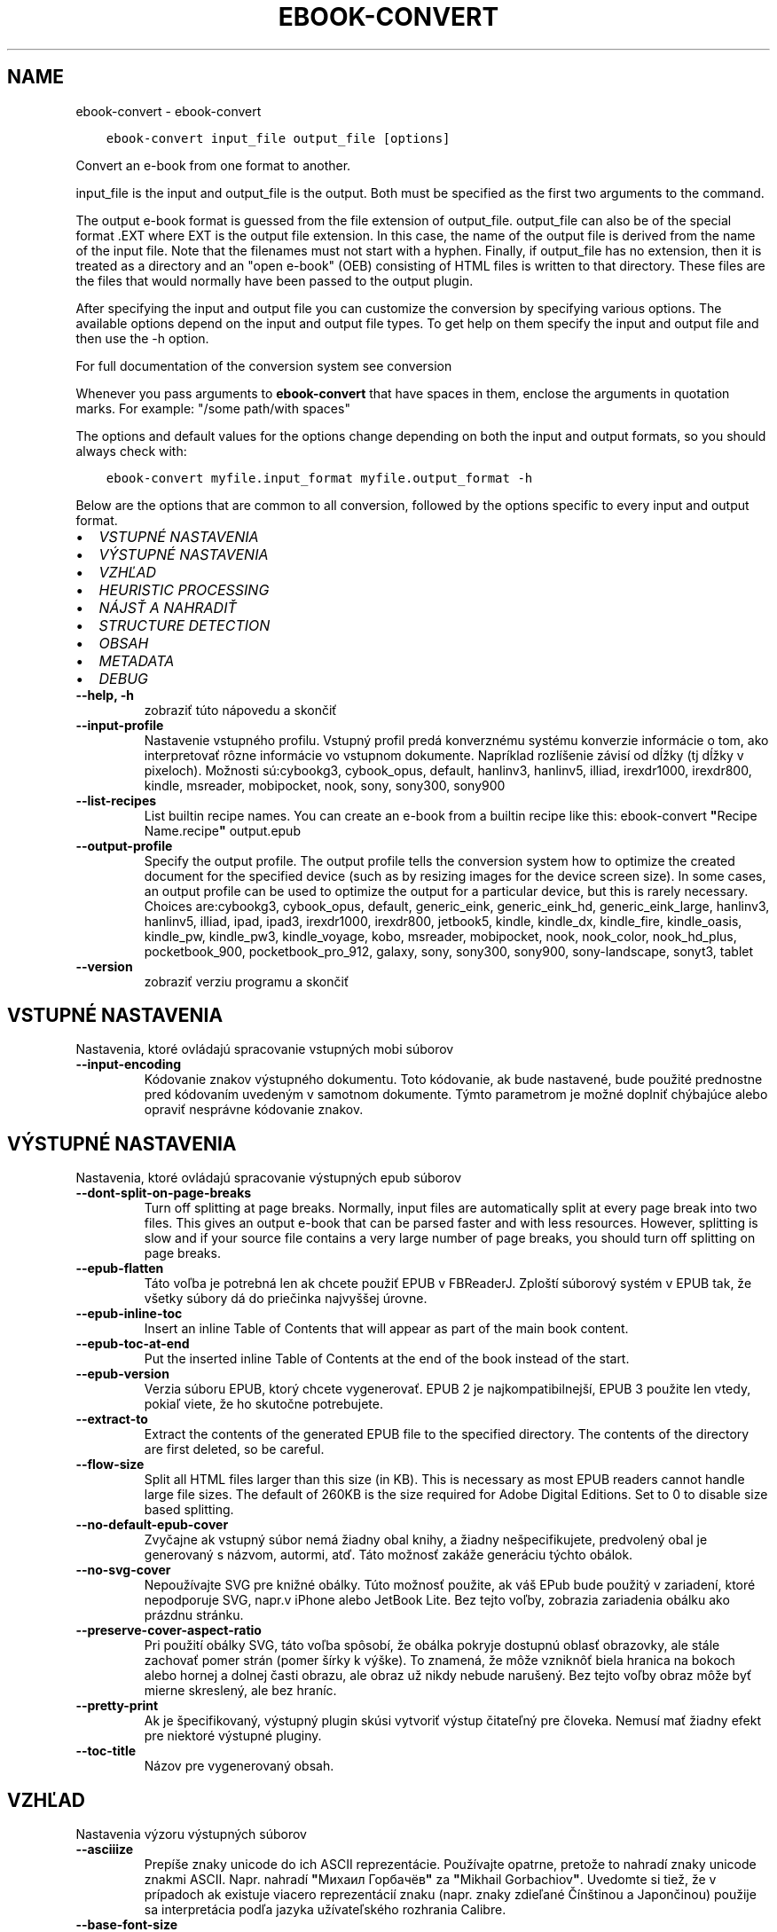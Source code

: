 .\" Man page generated from reStructuredText.
.
.TH "EBOOK-CONVERT" "1" "mája 02, 2020" "4.15.0" "calibre"
.SH NAME
ebook-convert \- ebook-convert
.
.nr rst2man-indent-level 0
.
.de1 rstReportMargin
\\$1 \\n[an-margin]
level \\n[rst2man-indent-level]
level margin: \\n[rst2man-indent\\n[rst2man-indent-level]]
-
\\n[rst2man-indent0]
\\n[rst2man-indent1]
\\n[rst2man-indent2]
..
.de1 INDENT
.\" .rstReportMargin pre:
. RS \\$1
. nr rst2man-indent\\n[rst2man-indent-level] \\n[an-margin]
. nr rst2man-indent-level +1
.\" .rstReportMargin post:
..
.de UNINDENT
. RE
.\" indent \\n[an-margin]
.\" old: \\n[rst2man-indent\\n[rst2man-indent-level]]
.nr rst2man-indent-level -1
.\" new: \\n[rst2man-indent\\n[rst2man-indent-level]]
.in \\n[rst2man-indent\\n[rst2man-indent-level]]u
..
.INDENT 0.0
.INDENT 3.5
.sp
.nf
.ft C
ebook\-convert input_file output_file [options]
.ft P
.fi
.UNINDENT
.UNINDENT
.sp
Convert an e\-book from one format to another.
.sp
input_file is the input and output_file is the output. Both must be specified as the first two arguments to the command.
.sp
The output e\-book format is guessed from the file extension of output_file. output_file can also be of the special format .EXT where EXT is the output file extension. In this case, the name of the output file is derived from the name of the input file. Note that the filenames must not start with a hyphen. Finally, if output_file has no extension, then it is treated as a directory and an "open e\-book" (OEB) consisting of HTML files is written to that directory. These files are the files that would normally have been passed to the output plugin.
.sp
After specifying the input and output file you can customize the conversion by specifying various options. The available options depend on the input and output file types. To get help on them specify the input and output file and then use the \-h option.
.sp
For full documentation of the conversion system see
conversion
.sp
Whenever you pass arguments to \fBebook\-convert\fP that have spaces in them, enclose the arguments in quotation marks. For example: "/some path/with spaces"
.sp
The options and default values for the options change depending on both the
input and output formats, so you should always check with:
.INDENT 0.0
.INDENT 3.5
.sp
.nf
.ft C
ebook\-convert myfile.input_format myfile.output_format \-h
.ft P
.fi
.UNINDENT
.UNINDENT
.sp
Below are the options that are common to all conversion, followed by the
options specific to every input and output format.
.INDENT 0.0
.IP \(bu 2
\fI\%VSTUPNÉ NASTAVENIA\fP
.IP \(bu 2
\fI\%VÝSTUPNÉ NASTAVENIA\fP
.IP \(bu 2
\fI\%VZHĽAD\fP
.IP \(bu 2
\fI\%HEURISTIC PROCESSING\fP
.IP \(bu 2
\fI\%NÁJSŤ A NAHRADIŤ\fP
.IP \(bu 2
\fI\%STRUCTURE DETECTION\fP
.IP \(bu 2
\fI\%OBSAH\fP
.IP \(bu 2
\fI\%METADATA\fP
.IP \(bu 2
\fI\%DEBUG\fP
.UNINDENT
.INDENT 0.0
.TP
.B \-\-help, \-h
zobraziť túto nápovedu a skončiť
.UNINDENT
.INDENT 0.0
.TP
.B \-\-input\-profile
Nastavenie vstupného profilu. Vstupný profil predá konverznému systému konverzie informácie o tom, ako interpretovať rôzne informácie vo vstupnom dokumente. Napríklad rozlíšenie závisí od dĺžky (tj dĺžky v pixeloch). Možnosti sú:cybookg3, cybook_opus, default, hanlinv3, hanlinv5, illiad, irexdr1000, irexdr800, kindle, msreader, mobipocket, nook, sony, sony300, sony900
.UNINDENT
.INDENT 0.0
.TP
.B \-\-list\-recipes
List builtin recipe names. You can create an e\-book from a builtin recipe like this: ebook\-convert \fB"\fPRecipe Name.recipe\fB"\fP output.epub
.UNINDENT
.INDENT 0.0
.TP
.B \-\-output\-profile
Specify the output profile. The output profile tells the conversion system how to optimize the created document for the specified device (such as by resizing images for the device screen size). In some cases, an output profile can be used to optimize the output for a particular device, but this is rarely necessary. Choices are:cybookg3, cybook_opus, default, generic_eink, generic_eink_hd, generic_eink_large, hanlinv3, hanlinv5, illiad, ipad, ipad3, irexdr1000, irexdr800, jetbook5, kindle, kindle_dx, kindle_fire, kindle_oasis, kindle_pw, kindle_pw3, kindle_voyage, kobo, msreader, mobipocket, nook, nook_color, nook_hd_plus, pocketbook_900, pocketbook_pro_912, galaxy, sony, sony300, sony900, sony\-landscape, sonyt3, tablet
.UNINDENT
.INDENT 0.0
.TP
.B \-\-version
zobraziť verziu programu a skončiť
.UNINDENT
.SH VSTUPNÉ NASTAVENIA
.sp
Nastavenia, ktoré ovládajú spracovanie vstupných mobi súborov
.INDENT 0.0
.TP
.B \-\-input\-encoding
Kódovanie znakov výstupného dokumentu. Toto kódovanie, ak bude nastavené, bude použité prednostne pred kódovaním uvedeným v samotnom dokumente. Týmto parametrom je možné doplniť chýbajúce alebo opraviť nesprávne kódovanie znakov.
.UNINDENT
.SH VÝSTUPNÉ NASTAVENIA
.sp
Nastavenia, ktoré ovládajú spracovanie výstupných epub súborov
.INDENT 0.0
.TP
.B \-\-dont\-split\-on\-page\-breaks
Turn off splitting at page breaks. Normally, input files are automatically split at every page break into two files. This gives an output e\-book that can be parsed faster and with less resources. However, splitting is slow and if your source file contains a very large number of page breaks, you should turn off splitting on page breaks.
.UNINDENT
.INDENT 0.0
.TP
.B \-\-epub\-flatten
Táto voľba je potrebná len ak chcete použiť EPUB v FBReaderJ. Zploští súborový systém v EPUB tak, že všetky súbory dá do priečinka najvyššej úrovne.
.UNINDENT
.INDENT 0.0
.TP
.B \-\-epub\-inline\-toc
Insert an inline Table of Contents that will appear as part of the main book content.
.UNINDENT
.INDENT 0.0
.TP
.B \-\-epub\-toc\-at\-end
Put the inserted inline Table of Contents at the end of the book instead of the start.
.UNINDENT
.INDENT 0.0
.TP
.B \-\-epub\-version
Verzia súboru EPUB, ktorý chcete vygenerovať. EPUB 2 je najkompatibilnejší, EPUB 3 použite len vtedy, pokiaľ viete, že ho skutočne potrebujete.
.UNINDENT
.INDENT 0.0
.TP
.B \-\-extract\-to
Extract the contents of the generated EPUB file to the specified directory. The contents of the directory are first deleted, so be careful.
.UNINDENT
.INDENT 0.0
.TP
.B \-\-flow\-size
Split all HTML files larger than this size (in KB). This is necessary as most EPUB readers cannot handle large file sizes. The default of 260KB is the size required for Adobe Digital Editions. Set to 0 to disable size based splitting.
.UNINDENT
.INDENT 0.0
.TP
.B \-\-no\-default\-epub\-cover
Zvyčajne ak vstupný súbor nemá žiadny obal knihy, a žiadny nešpecifikujete, predvolený obal je generovaný s názvom, autormi, atď. Táto možnosť zakáže generáciu týchto obálok.
.UNINDENT
.INDENT 0.0
.TP
.B \-\-no\-svg\-cover
Nepoužívajte SVG pre knižné obálky. Túto možnosť použite, ak váš EPub bude použitý v zariadení, ktoré nepodporuje SVG, napr.v iPhone alebo JetBook Lite. Bez tejto voľby, zobrazia zariadenia obálku ako prázdnu stránku.
.UNINDENT
.INDENT 0.0
.TP
.B \-\-preserve\-cover\-aspect\-ratio
Pri použití obálky SVG, táto voľba spôsobí, že obálka pokryje dostupnú oblasť obrazovky, ale stále zachovať pomer strán (pomer šírky k výške). To znamená, že môže vzniknôť biela hranica na bokoch alebo hornej a dolnej časti obrazu, ale obraz už nikdy nebude narušený. Bez tejto voľby obraz môže byť mierne skreslený, ale bez hraníc.
.UNINDENT
.INDENT 0.0
.TP
.B \-\-pretty\-print
Ak je špecifikovaný, výstupný plugin skúsi vytvoriť výstup čitateľný pre človeka. Nemusí mať žiadny efekt pre niektoré výstupné pluginy.
.UNINDENT
.INDENT 0.0
.TP
.B \-\-toc\-title
Názov pre vygenerovaný obsah.
.UNINDENT
.SH VZHĽAD
.sp
Nastavenia výzoru výstupných súborov
.INDENT 0.0
.TP
.B \-\-asciiize
Prepíše znaky unicode do ich ASCII reprezentácie. Používajte opatrne, pretože to nahradí znaky unicode znakmi ASCII. Napr. nahradí \fB"\fPМихаил Горбачёв\fB"\fP za \fB"\fPMikhail Gorbachiov\fB"\fP\&. Uvedomte si tiež, že v prípadoch ak existuje viacero reprezentácií znaku (napr. znaky zdieľané Čínštinou a Japončinou) použije sa interpretácia podľa jazyka užívateľského rozhrania Calibre.
.UNINDENT
.INDENT 0.0
.TP
.B \-\-base\-font\-size
The base font size in pts. All font sizes in the produced book will be rescaled based on this size. By choosing a larger size you can make the fonts in the output bigger and vice versa. By default, when the value is zero, the base font size is chosen based on the output profile you chose.
.UNINDENT
.INDENT 0.0
.TP
.B \-\-change\-justification
Zmena zarovnania textu. Hodnota \fB"\fPleft\fB"\fP zmení všetok zarovnaný text v zdroji doľava (t.j. nezarovnaný) text. Hodnota \fB"\fPjustify\fB"\fP, zmení všetok nezarovnaný text na zarovnaný do bloku. Hodnota \fB"\fPoriginal\fB"\fP (predvolená) zarovnanie v zdrojovom súbore nezmení. Všimnite si, že len niektoré výstupné formáty podporujú zarovnanie.
.UNINDENT
.INDENT 0.0
.TP
.B \-\-disable\-font\-rescaling
Zakázať všetky prepočty veľkosti písma.
.UNINDENT
.INDENT 0.0
.TP
.B \-\-embed\-all\-fonts
Embed every font that is referenced in the input document but not already embedded. This will search your system for the fonts, and if found, they will be embedded. Embedding will only work if the format you are converting to supports embedded fonts, such as EPUB, AZW3, DOCX or PDF. Please ensure that you have the proper license for embedding the fonts used in this document.
.UNINDENT
.INDENT 0.0
.TP
.B \-\-embed\-font\-family
Embed the specified font family into the book. This specifies the \fB"\fPbase\fB"\fP font used for the book. If the input document specifies its own fonts, they may override this base font. You can use the filter style information option to remove fonts from the input document. Note that font embedding only works with some output formats, principally EPUB, AZW3 and DOCX.
.UNINDENT
.INDENT 0.0
.TP
.B \-\-expand\-css
By default, calibre will use the shorthand form for various CSS properties such as margin, padding, border, etc. This option will cause it to use the full expanded form instead. Note that CSS is always expanded when generating EPUB files with the output profile set to one of the Nook profiles as the Nook cannot handle shorthand CSS.
.UNINDENT
.INDENT 0.0
.TP
.B \-\-extra\-css
Nastaviť cestu k štýlom CSS alebo surovému CSS. Tento CSS bude pripojený k štýlom zo zdrojového súboru, takže je ho možné použiť na potlačenie týchto pravidiel.
.UNINDENT
.INDENT 0.0
.TP
.B \-\-filter\-css
Zoznam CSS vlastností, ktoré budú odstránené zo všetkých pravidiel CSS. Je to užitočné ak nejaká informácia v štýloch zabraňuje jej predefinovaniu v zariadení. Napr.: font\-family,color,margin\-left,margin\-right
.UNINDENT
.INDENT 0.0
.TP
.B \-\-font\-size\-mapping
Mapovanie z názvov písma CSS k veľkosti písma v bodoch. Príklad nastavenie je 12,12,14,16,18,20,22,24. Jedná sa o mapovanie pre veľkosti xx\-small na xx\-large, s konečnou veľkosť pre veľké fonty. Algoritmus k prepočtu písma používa tieto rozmery pre inteligentné přeškálovanie písma. Predvolená je použitie mapovanie na základe výstupu vybraného profilu.
.UNINDENT
.INDENT 0.0
.TP
.B \-\-insert\-blank\-line
Vložiť prázdny riadok medzi odseky. Nebude fungovať, ak zdrojový súbor nepoužíva odseky (<p> alebo <div> tagy).
.UNINDENT
.INDENT 0.0
.TP
.B \-\-insert\-blank\-line\-size
Nastaví výšku vložených prázdnych riadkov (v jednotkách em). Výška riadkov medzi odstavcami bude dvojnásobkom tejto hodnoty.
.UNINDENT
.INDENT 0.0
.TP
.B \-\-keep\-ligatures
Zachovaj ligatúry prítomné vo vstupnom dokumente. Ligatúra je zvláštne vykreslenie dvojice znakov ako ff, fi, fl atď. Väčšina čítačiek nemá podporu pre ligatúry v štandardných písmach, a tak ich asi nezobrazia správne. Štandardne, calibre zmení ligatúru na príslušnú dvojicu obyčajných znakov. Táto voľba ich zachová.
.UNINDENT
.INDENT 0.0
.TP
.B \-\-line\-height
Výška riadka v bodoch. Určuje medzery medzi susednými riadkami textu. Použije sa len na prvky, ktoré nemajú nastavenú vlastnú výšku riadka. Vo väčšine prípadov je užitočnejšia voľna minimálna výška riadka. Vo východzom stave sa nerobí žiadna úprava výšky riadkov.
.UNINDENT
.INDENT 0.0
.TP
.B \-\-linearize\-tables
Niektoré zle navrhnuté dokumenty použijú tabuľky pre kontrolu rozloženia textu na stránke. Pri prevode týchto dokumentov majú často text, ktorý beží mimo stránku a ďalšie artefakty. Táto voľba bude extrahovať obsah z tabuliek a predloži ho lineárne.
.UNINDENT
.INDENT 0.0
.TP
.B \-\-margin\-bottom
Set the bottom margin in pts. Default is 5.0. Setting this to less than zero will cause no margin to be set (the margin setting in the original document will be preserved). Note: Page oriented formats such as PDF and DOCX have their own margin settings that take precedence.
.UNINDENT
.INDENT 0.0
.TP
.B \-\-margin\-left
Set the left margin in pts. Default is 5.0. Setting this to less than zero will cause no margin to be set (the margin setting in the original document will be preserved). Note: Page oriented formats such as PDF and DOCX have their own margin settings that take precedence.
.UNINDENT
.INDENT 0.0
.TP
.B \-\-margin\-right
Set the right margin in pts. Default is 5.0. Setting this to less than zero will cause no margin to be set (the margin setting in the original document will be preserved). Note: Page oriented formats such as PDF and DOCX have their own margin settings that take precedence.
.UNINDENT
.INDENT 0.0
.TP
.B \-\-margin\-top
Set the top margin in pts. Default is 5.0. Setting this to less than zero will cause no margin to be set (the margin setting in the original document will be preserved). Note: Page oriented formats such as PDF and DOCX have their own margin settings that take precedence.
.UNINDENT
.INDENT 0.0
.TP
.B \-\-minimum\-line\-height
Minimálna výška riadka ako percento vypočítanej veľkosti písma prvku. Calibre zaistí, že každý prvok bude mať aspoň túto výšku riadka bez ohľadu na špecifikáciu vstupného dokumentu. Nastavte nulu pro zakázanie. Východzia hodnota je 120%. Ak si nie ste istý, čo robíte, uprednostnite toto nastavenie pred priamym určením výšky riadka. Napríklad dvojnásobné riadkovanie môžete dosiahnuť nastavením hodnoty 240.
.UNINDENT
.INDENT 0.0
.TP
.B \-\-remove\-paragraph\-spacing
Odstrániť medzery medzi odsekmi. Tiež stanovuje zarážky odsekov 1.5em. Odstránenie medzier nebude fungovať, ak zdrojový súbor nepoužíva odseky (<p> alebo <div> tagy).
.UNINDENT
.INDENT 0.0
.TP
.B \-\-remove\-paragraph\-spacing\-indent\-size
Ak Calibre odstráni prázdne riadky medzi odstavcami, automaticky, pre ľahšie odlíšenie, text odsadí. Táto voľba určuje širku odsadenia (v jednotkách em). Pri nastavení zápornej hodnoty sa použije hodnota odsadenia uvedená vo vstupnom dokumente \- Calibre odsadenie nezmení.
.UNINDENT
.INDENT 0.0
.TP
.B \-\-smarten\-punctuation
Convert plain quotes, dashes and ellipsis to their typographically correct equivalents. For details, see \fI\%https://daringfireball.net/projects/smartypants\fP
.UNINDENT
.INDENT 0.0
.TP
.B \-\-subset\-embedded\-fonts
Subset all embedded fonts. Every embedded font is reduced to contain only the glyphs used in this document. This decreases the size of the font files. Useful if you are embedding a particularly large font with lots of unused glyphs.
.UNINDENT
.INDENT 0.0
.TP
.B \-\-transform\-css\-rules
Path to a file containing rules to transform the CSS styles in this book. The easiest way to create such a file is to use the wizard for creating rules in the calibre GUI. Access it in the \fB"\fPLook & feel\->Transform styles\fB"\fP section of the conversion dialog. Once you create the rules, you can use the \fB"\fPExport\fB"\fP button to save them to a file.
.UNINDENT
.INDENT 0.0
.TP
.B \-\-unsmarten\-punctuation
Skonvertovať ozdobné úvodzovky, pomlčky a trojbodky na ich obyčajné ekvivalenty.
.UNINDENT
.SH HEURISTIC PROCESSING
.sp
Modifikovať text a štruktúru dokumentu pomocou spoločných znakov. Štandardne je vypnuté. Použite \-\-enable\-heuristics na zapnutie. Jednotlivé akcie môžu byť zakázané pomocou voľby \-\-disable\-
.nf
*
.fi
\&.
.INDENT 0.0
.TP
.B \-\-disable\-dehyphenate
Analyzovať delenie slov v celom dokumente. Dokument samotný sa použije ako slovník na určenie, či majú byť rozdelenia ponechané, alebo odstránené.
.UNINDENT
.INDENT 0.0
.TP
.B \-\-disable\-delete\-blank\-paragraphs
Odstrániť prázdne odstavce z dokumentu ak sa nachádzajú medzi každým ďalším odstavcom
.UNINDENT
.INDENT 0.0
.TP
.B \-\-disable\-fix\-indents
Preklopiť odsadenie z viacerých nedeliteľných medzier do CSS.
.UNINDENT
.INDENT 0.0
.TP
.B \-\-disable\-format\-scene\-breaks
Left aligned scene break markers are center aligned. Replace soft scene breaks that use multiple blank lines with horizontal rules.
.UNINDENT
.INDENT 0.0
.TP
.B \-\-disable\-italicize\-common\-cases
Hľadať zvyčajné slová a vzorce, ktoré označují kurzívou a previesť ich na kurzívu.
.UNINDENT
.INDENT 0.0
.TP
.B \-\-disable\-markup\-chapter\-headings
Detekovať neformátované hlavičky a podhlavičky kapitol. Zmeniť ich na značky h2 a h3. Toto nastavenie nevytvorí Obsah, ale spolu s detekciou štruktúry môže byť použité na jeho vytvorenie.
.UNINDENT
.INDENT 0.0
.TP
.B \-\-disable\-renumber\-headings
Hľadá výskyty značiek <h1> alebo <h2> nasledujúcich po sebe. Značky sa prečíslujú, čím sa zabráni rozdeleniu uprostred hlavičiek kapitol.
.UNINDENT
.INDENT 0.0
.TP
.B \-\-disable\-unwrap\-lines
Nezalamovať riadky používajúce interpunkciu a ďalšie formátovacie stopy.
.UNINDENT
.INDENT 0.0
.TP
.B \-\-enable\-heuristics
Povoliť heuristické zpracovanie. Aby bolo umožnené akékoľvek heuristické spracovanie, musí byť táto voľba povolená.
.UNINDENT
.INDENT 0.0
.TP
.B \-\-html\-unwrap\-factor
Mierka používaná na určenie dĺžky, od ktorej sa riadok nemá zalomiť. Platné hodnoty sú desatinné čísla medzi 0 a 1. Štandard je 0,4; tesne pod strednou dĺžkou riadka. Ak iba niekoľko riadkov v dokumente nevyžadujú zalomenie, mala by sa táto hodnota znížiť.
.UNINDENT
.INDENT 0.0
.TP
.B \-\-replace\-scene\-breaks
Nahradiť zalomenie scény zadaným textom. V pôvodnom stave je použitý text zo vstupného súboru.
.UNINDENT
.SH NÁJSŤ A NAHRADIŤ
.sp
Upraviť text a štruktúru dokumentu pomocou určených šablón.
.INDENT 0.0
.TP
.B \-\-search\-replace
Path to a file containing search and replace regular expressions. The file must contain alternating lines of regular expression followed by replacement pattern (which can be an empty line). The regular expression must be in the Python regex syntax and the file must be UTF\-8 encoded.
.UNINDENT
.INDENT 0.0
.TP
.B \-\-sr1\-replace
Náhrada za text nájdený pomocou sr1\-search.
.UNINDENT
.INDENT 0.0
.TP
.B \-\-sr1\-search
Hľadaný reťazec (regulárny výraz), ktorý sa má nahradiť pomocou sr1\-replace.
.UNINDENT
.INDENT 0.0
.TP
.B \-\-sr2\-replace
Náhrada za text nájdený pomocou sr2\-search.
.UNINDENT
.INDENT 0.0
.TP
.B \-\-sr2\-search
Hľadaný reťazec (regulárny výraz), ktorý má byť nahradený pomocou sr2\-replace.
.UNINDENT
.INDENT 0.0
.TP
.B \-\-sr3\-replace
Náhrada za text nájdený pomocou sr3\-search.
.UNINDENT
.INDENT 0.0
.TP
.B \-\-sr3\-search
Hľadaný reťazec (regulárny výraz), ktorý má byť nahradený pomocou sr3\-replace.
.UNINDENT
.SH STRUCTURE DETECTION
.sp
Autodetekcia štruktúry dokumentu.
.INDENT 0.0
.TP
.B \-\-chapter
An XPath expression to detect chapter titles. The default is to consider <h1> or <h2> tags that contain the words \fB"\fPchapter\fB"\fP, \fB"\fPbook\fB"\fP, \fB"\fPsection\fB"\fP, \fB"\fPprologue\fB"\fP, \fB"\fPepilogue\fB"\fP or \fB"\fPpart\fB"\fP as chapter titles as well as any tags that have class=\fB"\fPchapter\fB"\fP\&. The expression used must evaluate to a list of elements. To disable chapter detection, use the expression \fB"\fP/\fB"\fP\&. See the XPath Tutorial in the calibre User Manual for further help on using this feature.
.UNINDENT
.INDENT 0.0
.TP
.B \-\-chapter\-mark
Nastavenie spôsobu označenia detekovaných kapitol. Hodnota \fB"\fPpagebreak\fB"\fP vloží pred kapitoly zlom stránky. Hodnota \fB"\fPrule\fB"\fP vloží pred kapitoly riadok.  Hodnota \fB"\fPnone\fB"\fP zakáže označovanie kapitol a hodnota \fB"\fPboth\fB"\fP bude označovať kapitoly zlomami stránky aj riadkami.
.UNINDENT
.INDENT 0.0
.TP
.B \-\-disable\-remove\-fake\-margins
Niektoré dokumenty špecifikujú okraje stránok určením pravého a ľavého okraja v každom odstavci samostatne. Calibre sa pokúsi takéto okraje nájsť a odstrániť. Niekedy to môže spôsobiť odstránenie aj tých okrajov, ktoré nemali byť odstránené. V takom prípade môžete odstraňovanie okrajov vypnúť.
.UNINDENT
.INDENT 0.0
.TP
.B \-\-insert\-metadata
Insert the book metadata at the start of the book. This is useful if your e\-book reader does not support displaying/searching metadata directly.
.UNINDENT
.INDENT 0.0
.TP
.B \-\-page\-breaks\-before
An XPath expression. Page breaks are inserted before the specified elements. To disable use the expression: /
.UNINDENT
.INDENT 0.0
.TP
.B \-\-prefer\-metadata\-cover
Obálka nájdená v zdrojovom súbore má prednosť pred zvolenou obálkou.
.UNINDENT
.INDENT 0.0
.TP
.B \-\-remove\-first\-image
Remove the first image from the input e\-book. Useful if the input document has a cover image that is not identified as a cover. In this case, if you set a cover in calibre, the output document will end up with two cover images if you do not specify this option.
.UNINDENT
.INDENT 0.0
.TP
.B \-\-start\-reading\-at
An XPath expression to detect the location in the document at which to start reading. Some e\-book reading programs (most prominently the Kindle) use this location as the position at which to open the book. See the XPath tutorial in the calibre User Manual for further help using this feature.
.UNINDENT
.SH OBSAH
.sp
Ovláda automatické generovania obsahu. Štandardne, v prípade, že zdrojový súbor má obsah, bude použitý prednostne pred automaticky generovaným.
.INDENT 0.0
.TP
.B \-\-duplicate\-links\-in\-toc
Povoliť duplicitné položky pri vytváraní obsahu z odkazov vo vstupnom dokumente. Tzn. povoliť viac položiek s rovnakým názvom za predpokladu, že odkazujú na rozdielne miesta.
.UNINDENT
.INDENT 0.0
.TP
.B \-\-level1\-toc
Výraz XPath určujúci všetky značky, ktoré by mali byť pridané do Obsahu na prvej úrovni.  Ak je hodnota zadaná, má prednosť pred ostatnými formami autodetekcie. Pozrite si príklady v Školení XPath v Užívateľskej príručke Calibre.
.UNINDENT
.INDENT 0.0
.TP
.B \-\-level2\-toc
Výraz XPath určujúci všetky značky, ktoré by mali byť pridané do Obsahu na druhej úrovni. Každá položka je pridaná pod predchádzajúcu položku prvej úrovne. Pozrite si príklady v Školení XPath v Užívateľskej príručke Calibre.
.UNINDENT
.INDENT 0.0
.TP
.B \-\-level3\-toc
Výraz XPath určujúci všetky značky, ktoré by mali byť pridané do Obsahu na tretej úrovni. Každá položka je pridaná pod predchádzajúcu položku druhej úrovne. Pozrite si príklady v Školení XPath v Užívateľskej príručke Calibre.
.UNINDENT
.INDENT 0.0
.TP
.B \-\-max\-toc\-links
Maximálny počet odkazov na vloženie do TOC. Nastavte na 0 pre vypnutie. Predvolená hodnota je: 50. Odkazy sú pridané do obsahu, ak je zistená nižšia ako prahová hodnota počtu kapitol.
.UNINDENT
.INDENT 0.0
.TP
.B \-\-no\-chapters\-in\-toc
Nepridávať automaticky nájdené kapitoly do obsahu.
.UNINDENT
.INDENT 0.0
.TP
.B \-\-toc\-filter
Odstrániť položky z Obsahu ktorých názvy vyhovujú zadanému regulárnemu výrazu. Takéto položky sú odstránené vrátane všetkých ich potomkov.
.UNINDENT
.INDENT 0.0
.TP
.B \-\-toc\-threshold
Ak počet automaticky nájdených kapitol neprekročí túto hodnotu, budú odkazy na ne pridané do obsahu. Predvolená hodnota je 6.
.UNINDENT
.INDENT 0.0
.TP
.B \-\-use\-auto\-toc
Ak má zdrojový súbor Obsah, štandardne je uprednostnený pred automaticky generovaným. Pomocou tejto voľby bude vždy použitý automaticky generovaný.
.UNINDENT
.SH METADATA
.sp
Nastavenia výstupných metadát
.INDENT 0.0
.TP
.B \-\-author\-sort
Reťazec, ktorý bude použitý pri triedení podľa autora.
.UNINDENT
.INDENT 0.0
.TP
.B \-\-authors
Nastaviť autorov. Viac autorov by malo byť oddelené znakmi.
.UNINDENT
.INDENT 0.0
.TP
.B \-\-book\-producer
Zadajte výrobcu knihy
.UNINDENT
.INDENT 0.0
.TP
.B \-\-comments
Nastaviť popis e\-knihy.
.UNINDENT
.INDENT 0.0
.TP
.B \-\-cover
Nastavenie obálky ako špecifického URL sôboru
.UNINDENT
.INDENT 0.0
.TP
.B \-\-isbn
Vložiť ISBN knihy
.UNINDENT
.INDENT 0.0
.TP
.B \-\-language
Nastaviť jazyk.
.UNINDENT
.INDENT 0.0
.TP
.B \-\-pubdate
Set the publication date (assumed to be in the local timezone, unless the timezone is explicitly specified)
.UNINDENT
.INDENT 0.0
.TP
.B \-\-publisher
Nastaviť vydavateľa e\-knihy.
.UNINDENT
.INDENT 0.0
.TP
.B \-\-rating
Ohodnotiť. Možno vložiť číslo medzi 1 a 5
.UNINDENT
.INDENT 0.0
.TP
.B \-\-read\-metadata\-from\-opf, \-\-from\-opf, \-m
Čítanie metadát z špecifikovaného OPF sôboru. Prečítané metadáta z tohto súboru prepíšu metadata v zdrojovom súbore.
.UNINDENT
.INDENT 0.0
.TP
.B \-\-series
Nastaviť sériu, do ktorej táto e\-kniha patrí.
.UNINDENT
.INDENT 0.0
.TP
.B \-\-series\-index
Zadajte poradové číslo knihy v rámci tejto série.
.UNINDENT
.INDENT 0.0
.TP
.B \-\-tags
Zadajte značky pre knihy. Mali by byť oddelené čiarkami.
.UNINDENT
.INDENT 0.0
.TP
.B \-\-timestamp
Nastav časový údaj (už to viac nie je nikde použité)
.UNINDENT
.INDENT 0.0
.TP
.B \-\-title
Nastaviť názov
.UNINDENT
.INDENT 0.0
.TP
.B \-\-title\-sort
Verzia názvu použitá pre triedenie.
.UNINDENT
.SH DEBUG
.sp
Voľby na pomoc s ladením konverzie.
.INDENT 0.0
.TP
.B \-\-debug\-pipeline, \-d
Uložiť výstupu z rôznych fáz konverzie do zadaného adresára. Je to užitočné, ak si nie ste istí, v ktorej fáze konverzie nastáva chyba.
.UNINDENT
.INDENT 0.0
.TP
.B \-\-verbose, \-v
Level of verbosity. Specify multiple times for greater verbosity. Specifying it twice will result in full verbosity, once medium verbosity and zero times least verbosity.
.UNINDENT
.SH AUTHOR
Kovid Goyal
.SH COPYRIGHT
Kovid Goyal
.\" Generated by docutils manpage writer.
.
